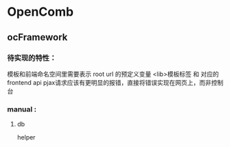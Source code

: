 * OpenComb

** ocFramework

*** 待实现的特性：
模板和前端命名空间里需要表示 root url 的预定义变量
<lib>模板标签 和 对应的 frontend api
pjax请求应该有更明显的报错，直接将错误实现在网页上，而非控制台




*** manual :

**** db 

helper

